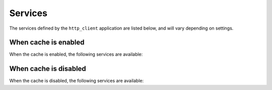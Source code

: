 Services
========

The services defined by the ``http_client`` application are listed below, and will vary depending on settings.

When cache is enabled
:::::::::::::::::::::

When the cache is enabled, the following services are available:

.. autoservices:: harp_apps.http_client
   :file: ../../../harp_apps/http_client/services.yml
   :namespace: http_client
   :settings: {"cache": {"enabled": true}}


When cache is disabled
::::::::::::::::::::::

When the cache is disabled, the following services are available:

.. autoservices:: harp_apps.http_client
   :file: ../../../harp_apps/http_client/services.yml
   :namespace: http_client
   :settings: {"cache": {"enabled": false}}
